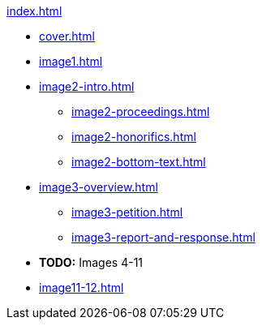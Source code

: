 .xref:index.adoc[]
//NLA BU, K 2, A Nr. 1237
* xref:cover.adoc[]
* xref:image1.adoc[]
* xref:image2-intro.adoc[]
** xref:image2-proceedings.adoc[]
** xref:image2-honorifics.adoc[]
** xref:image2-bottom-text.adoc[]
* xref:image3-overview.adoc[] 
** xref:image3-petition.adoc[]
** xref:image3-report-and-response.adoc[]
* *TODO:* Images 4-11
* xref:image11-12.adoc[]
